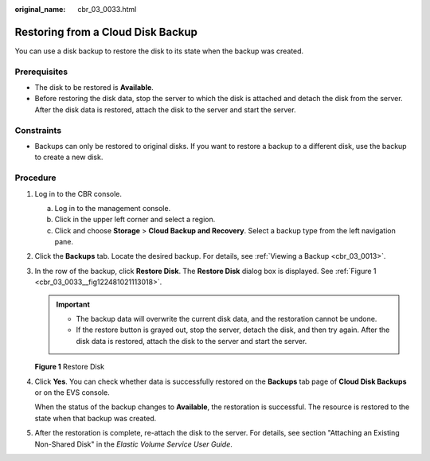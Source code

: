 :original_name: cbr_03_0033.html

.. _cbr_03_0033:

Restoring from a Cloud Disk Backup
==================================

You can use a disk backup to restore the disk to its state when the backup was created.

Prerequisites
-------------

-  The disk to be restored is **Available**.
-  Before restoring the disk data, stop the server to which the disk is attached and detach the disk from the server. After the disk data is restored, attach the disk to the server and start the server.

Constraints
-----------

-  Backups can only be restored to original disks. If you want to restore a backup to a different disk, use the backup to create a new disk.

Procedure
---------

#. Log in to the CBR console.

   a. Log in to the management console.
   b. Click |image1| in the upper left corner and select a region.
   c. Click |image2| and choose **Storage** > **Cloud Backup and Recovery**. Select a backup type from the left navigation pane.

#. Click the **Backups** tab. Locate the desired backup. For details, see :ref:`Viewing a Backup <cbr_03_0013>`.

#. In the row of the backup, click **Restore Disk**. The **Restore Disk** dialog box is displayed. See :ref:`Figure 1 <cbr_03_0033__fig122481021113018>`.

   .. important::

      -  The backup data will overwrite the current disk data, and the restoration cannot be undone.
      -  If the restore button is grayed out, stop the server, detach the disk, and then try again. After the disk data is restored, attach the disk to the server and start the server.

   .. _cbr_03_0033__fig122481021113018:

   **Figure 1** Restore Disk

   |image3|

#. Click **Yes**. You can check whether data is successfully restored on the **Backups** tab page of **Cloud Disk Backups** or on the EVS console.

   When the status of the backup changes to **Available**, the restoration is successful. The resource is restored to the state when that backup was created.

#. After the restoration is complete, re-attach the disk to the server. For details, see section "Attaching an Existing Non-Shared Disk" in the *Elastic Volume Service User Guide*.

.. |image1| image:: /_static/images/en-us_image_0159365094.png
.. |image2| image:: /_static/images/en-us_image_0000001599534545.jpg
.. |image3| image:: /_static/images/en-us_image_0000001232279489.png
